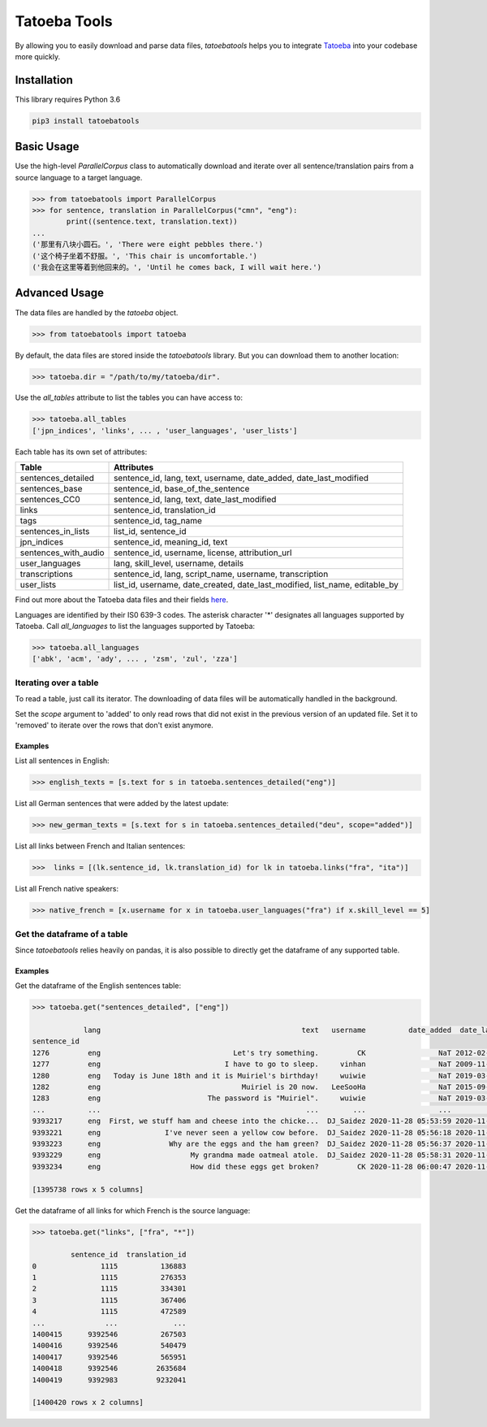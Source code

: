 Tatoeba Tools
=============

By allowing you to easily download and parse data files, *tatoebatools* helps you to integrate `Tatoeba <https://tatoeba.org>`_ into your codebase more quickly.


Installation
------------

This library requires Python 3.6

.. code:: sh

    pip3 install tatoebatools


Basic Usage
-----------

Use the high-level *ParallelCorpus* class to automatically download and iterate over all sentence/translation pairs from a source language to a target language.

.. code-block:: python

    >>> from tatoebatools import ParallelCorpus
    >>> for sentence, translation in ParallelCorpus("cmn", "eng"):
            print((sentence.text, translation.text))
    ...
    ('那里有八块小圆石。', 'There were eight pebbles there.')
    ('这个椅子坐着不舒服。', 'This chair is uncomfortable.')
    ('我会在这里等着到他回来的。', 'Until he comes back, I will wait here.')


Advanced Usage
--------------

The data files are handled by the *tatoeba* object.

.. code-block:: python

    >>> from tatoebatools import tatoeba

By default, the data files are stored inside the *tatoebatools* library. But you can download them to another location:

.. code-block:: python

    >>> tatoeba.dir = "/path/to/my/tatoeba/dir".

Use the *all_tables* attribute to list the tables you can have access to:

.. code-block:: python

    >>> tatoeba.all_tables
    ['jpn_indices', 'links', ... , 'user_languages', 'user_lists']

Each table has its own set of attributes:

+----------------------+-------------------------------+
| Table                | Attributes                    |
+======================+===============================+
| sentences_detailed   | sentence_id, lang, text,      |
|                      | username, date_added,         |
|                      | date_last_modified            |
+----------------------+-------------------------------+
| sentences_base       | sentence_id,                  |
|                      | base_of_the_sentence          |
+----------------------+-------------------------------+
| sentences_CC0        | sentence_id, lang, text,      |
|                      | date_last_modified            |
+----------------------+-------------------------------+
| links                | sentence_id, translation_id   |
+----------------------+-------------------------------+
| tags                 | sentence_id, tag_name         |
+----------------------+-------------------------------+
| sentences_in_lists   | list_id, sentence_id          |
+----------------------+-------------------------------+
| jpn_indices          | sentence_id, meaning_id, text |
+----------------------+-------------------------------+
| sentences_with_audio | sentence_id, username,        |
|                      | license, attribution_url      |
+----------------------+-------------------------------+
| user_languages       | lang, skill_level, username,  |
|                      | details                       |
+----------------------+-------------------------------+
| transcriptions       | sentence_id, lang,            |
|                      | script_name, username,        |
|                      | transcription                 |
+----------------------+-------------------------------+
| user_lists           | list_id, username,            |
|                      | date_created,                 |
|                      | date_last_modified,           |
|                      | list_name, editable_by        |
+----------------------+-------------------------------+

Find out more about the Tatoeba data files and their fields `here <https://tatoeba.org/eng/downloads>`_.



Languages are identified by their IS0 639-3 codes. The asterisk character '*' designates all languages supported by Tatoeba. Call *all_languages* to list the languages supported by Tatoeba:

.. code-block:: python

    >>> tatoeba.all_languages
    ['abk', 'acm', 'ady', ... , 'zsm', 'zul', 'zza']



Iterating over a table
^^^^^^^^^^^^^^^^^^^^^^
To read a table, just call its iterator. The downloading of data files will be automatically handled in the background.

Set the *scope* argument to 'added' to only read rows that did not exist in the previous version of an updated file. Set it to 'removed' to iterate over the rows that don't exist anymore.

Examples
""""""""
List all sentences in English:

.. code-block:: python

    >>> english_texts = [s.text for s in tatoeba.sentences_detailed("eng")]

List all German sentences that were added by the latest update:

.. code-block:: python

    >>> new_german_texts = [s.text for s in tatoeba.sentences_detailed("deu", scope="added")]

List all links between French and Italian sentences:

.. code-block:: python

    >>>  links = [(lk.sentence_id, lk.translation_id) for lk in tatoeba.links("fra", "ita")]

List all French native speakers:

.. code-block:: python

    >>> native_french = [x.username for x in tatoeba.user_languages("fra") if x.skill_level == 5]
    
    
Get the dataframe of a table
^^^^^^^^^^^^^^^^^^^^^^^^^^^^
Since *tatoebatools* relies heavily on pandas, it is also possible to directly get the dataframe of any supported table.

Examples
""""""""
Get the dataframe of the English sentences table:

.. code-block:: python

    >>> tatoeba.get("sentences_detailed", ["eng"])
    
                lang                                               text   username          date_added  date_last_modified
    sentence_id                                                                                                           
    1276         eng                               Let's try something.         CK                 NaT 2012-02-05 11:38:18
    1277         eng                             I have to go to sleep.     vinhan                 NaT 2009-11-25 23:20:59
    1280         eng   Today is June 18th and it is Muiriel's birthday!     wuiwie                 NaT 2019-03-24 11:45:41
    1282         eng                                 Muiriel is 20 now.   LeeSooHa                 NaT 2015-09-24 18:12:33
    1283         eng                         The password is "Muiriel".     wuiwie                 NaT 2019-03-24 11:45:36
    ...          ...                                                ...        ...                 ...                 ...
    9393217      eng  First, we stuff ham and cheese into the chicke...  DJ_Saidez 2020-11-28 05:53:59 2020-11-28 05:53:59
    9393221      eng               I've never seen a yellow cow before.  DJ_Saidez 2020-11-28 05:56:18 2020-11-28 05:56:18
    9393223      eng                Why are the eggs and the ham green?  DJ_Saidez 2020-11-28 05:56:37 2020-11-28 05:56:37
    9393229      eng                     My grandma made oatmeal atole.  DJ_Saidez 2020-11-28 05:58:31 2020-11-28 05:59:29
    9393234      eng                     How did these eggs get broken?         CK 2020-11-28 06:00:47 2020-11-28 06:00:47

    [1395738 rows x 5 columns]

    
Get the dataframe of all links for which French is the source language:

.. code-block:: python

    >>> tatoeba.get("links", ["fra", "*"])
    
             sentence_id  translation_id
    0               1115          136883
    1               1115          276353
    2               1115          334301
    3               1115          367406
    4               1115          472589
    ...              ...             ...
    1400415      9392546          267503
    1400416      9392546          540479
    1400417      9392546          565951
    1400418      9392546         2635684
    1400419      9392983         9232041

    [1400420 rows x 2 columns]
